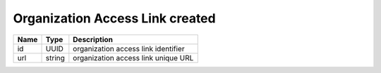 Organization Access Link created
--------------------------------

+------+--------+-------------------------------------+
| Name | Type   | Description                         |
+======+========+=====================================+
| id   | UUID   | organization access link identifier |
+------+--------+-------------------------------------+
| url  | string | organization access link unique URL |
+------+--------+-------------------------------------+
